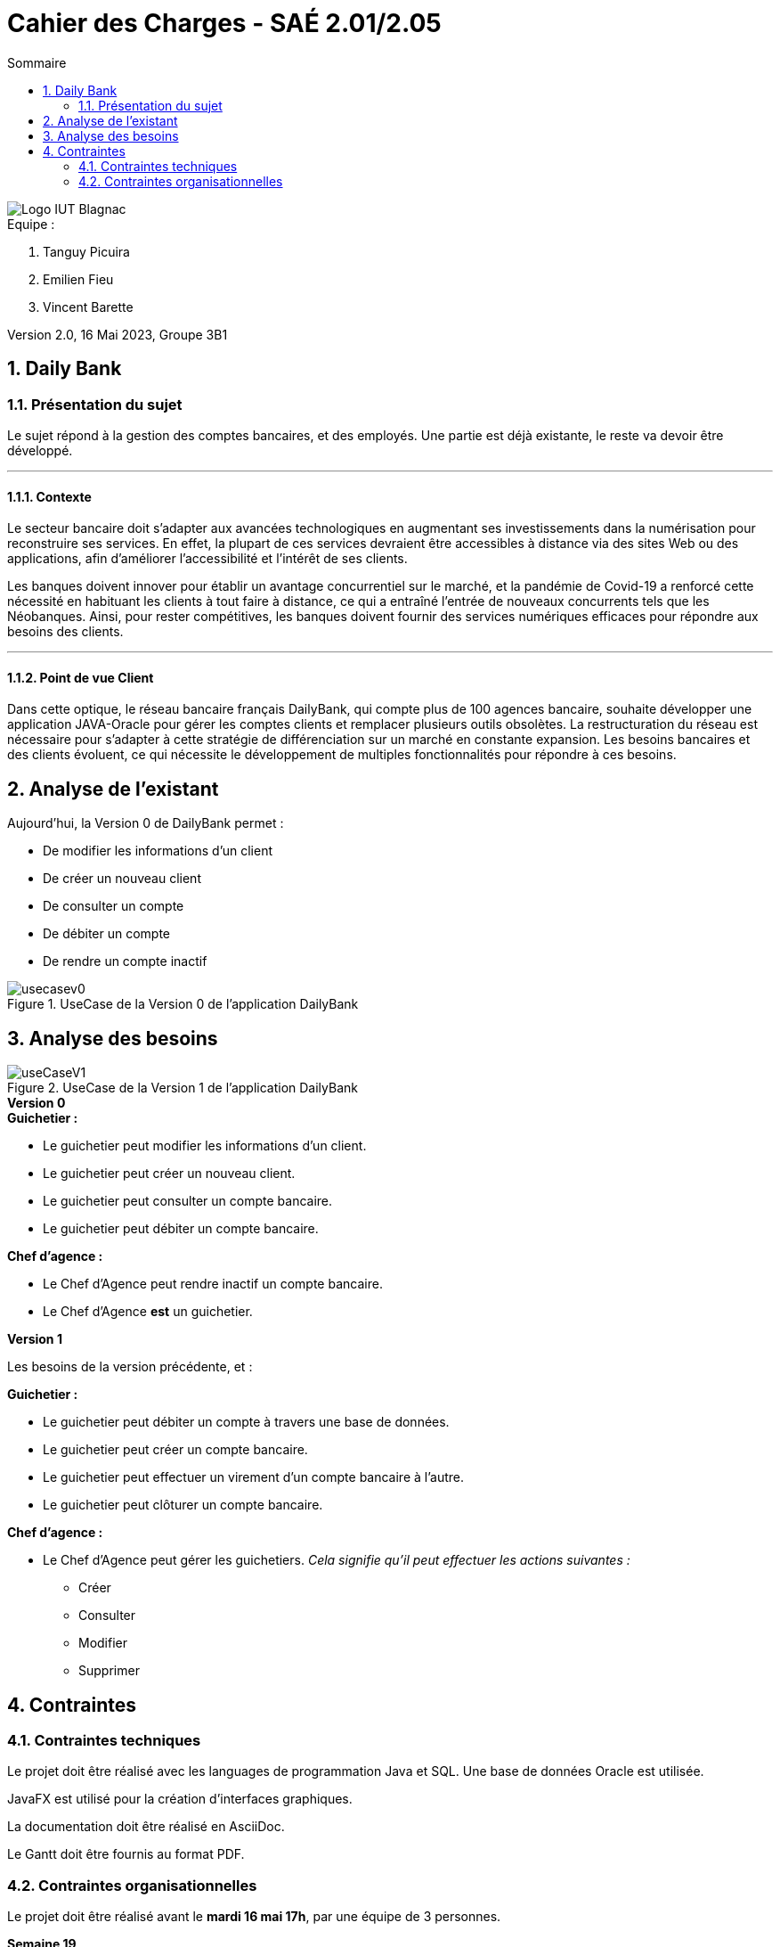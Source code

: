 = *Cahier des Charges - SAÉ 2.01/2.05*
:toc:
:toc-title: Sommaire
:title-page:
:sectnums:
:title-logo-image: image:img/Logo_IUT_Blagnac.png[]
:stem: asciimath

image::../img/Logo_IUT_Blagnac.png[]

.Equipe :  

. Tanguy Picuira
. Emilien Fieu
. Vincent Barette

Version 2.0, 16 Mai 2023, Groupe 3B1


== Daily Bank

=== Présentation du sujet

Le sujet répond à la gestion des comptes bancaires, et des employés.
Une partie est déjà existante, le reste va devoir être développé.

___

==== Contexte

Le secteur bancaire doit s'adapter aux avancées technologiques en augmentant ses investissements dans la numérisation pour reconstruire ses services. En effet, la plupart de ces services devraient être accessibles à distance via des sites Web ou des applications, afin d'améliorer l'accessibilité et l'intérêt de ses clients. 

Les banques doivent innover pour établir un avantage concurrentiel sur le marché, et la pandémie de Covid-19 a renforcé cette nécessité en habituant les clients à tout faire à distance, ce qui a entraîné l'entrée de nouveaux concurrents tels que les Néobanques. Ainsi, pour rester compétitives, les banques doivent fournir des services numériques efficaces pour répondre aux besoins des clients.

___

==== Point de vue Client

Dans cette optique, le réseau bancaire français DailyBank, qui compte plus de 100 agences bancaire, souhaite développer une application JAVA-Oracle pour gérer les comptes clients et remplacer plusieurs outils obsolètes. La restructuration du réseau est nécessaire pour s'adapter à cette stratégie de différenciation sur un marché en constante expansion. Les besoins bancaires et des clients évoluent, ce qui nécessite le développement de multiples fonctionnalités pour répondre à ces besoins.

== Analyse de l'existant

Aujourd'hui, la Version 0 de DailyBank permet :

* De modifier les informations d’un client
* De créer un nouveau client
* De consulter un compte
* De débiter un compte
* De rendre un compte inactif

.UseCase de la Version 0 de l’application DailyBank
image::../img/usecasev0.svg[]

== Analyse des besoins

.UseCase de la Version 1 de l’application DailyBank
image::../plantUML/useCaseV1.png[]

.*Version 0*
****
.*Guichetier :*
** Le guichetier peut modifier les informations d'un client.
** Le guichetier peut créer un nouveau client.
** Le guichetier peut consulter un compte bancaire.
** Le guichetier peut débiter un compte bancaire.

.*Chef d'agence :*

** Le Chef d'Agence peut rendre inactif un compte bancaire.
** Le Chef d'Agence *est* un guichetier.
****

.*Version 1*
****
Les besoins de la version précédente, et :

.*Guichetier :*

** Le guichetier peut débiter un compte à travers une base de données.
** Le guichetier peut créer un compte bancaire.
** Le guichetier peut effectuer un virement d'un compte bancaire à l'autre.
** Le guichetier peut clôturer un compte bancaire.

.*Chef d'agence :*

** Le Chef d'Agence peut gérer les guichetiers. _Cela signifie qu'il peut effectuer les actions suivantes :_
*** Créer
*** Consulter
*** Modifier
*** Supprimer
****

== Contraintes

=== Contraintes techniques

Le projet doit être réalisé avec les languages de programmation Java et SQL. Une base de données Oracle est utilisée.

JavaFX est utilisé pour la création d'interfaces graphiques.

La documentation doit être réalisé en AsciiDoc.

Le Gantt doit être fournis au format PDF.

=== Contraintes organisationnelles

Le projet doit être réalisé avant le *mardi 16 mai 17h*, par une équipe de 3 personnes.

.*Semaine 19*
* Première version du cahier des charges en asciidoc
* Première version du GANTT en PDF

.*Semaine 20*
* Deuxième version du cahier des charges en asciidoc
* Deuxième version du GANTT en PDF
* Vérification du GANTT de la première semaine
* Première version du document *technique* et du document *utilisateur*
* Première version du cahier des tests
* Première version du JAR

.*Semaine 21*
* Vérification du GANTT de la deuxième semaine
* Deuxième version du document *technique* et du document *utilisateur*
* Chiffrage du projet
* Deuxième version du JAR
* Deuxième version du cahier des tests & recette finale

.*Semaine 22*
* Soutenance orale
* Evaluation individuelle

.*Semaine 23*
* Evaluation individuelle
